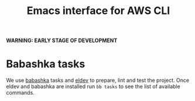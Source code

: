 #+TITLE: Emacs interface for AWS CLI

*WARNING: EARLY STAGE OF DEVELOPMENT*

* Babashka tasks
We use [[https://babashka.org][babashka]] tasks and [[https://github.com/doublep/eldev/][eldev]] to prepare, lint and test the project. Once eldev and babashka are installed run ~bb tasks~ to see the list of available commands.
